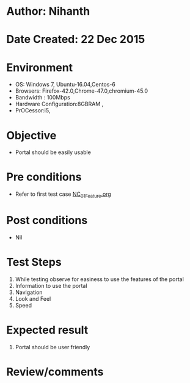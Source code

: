 * Author: Nihanth
* Date Created: 22 Dec 2015
* Environment
  - OS: Windows 7, Ubuntu-16.04,Centos-6
  - Browsers: Firefox-42.0,Chrome-47.0,chromium-45.0
  - Bandwidth : 100Mbps
  - Hardware Configuration:8GBRAM , 
  - PrOCessor:i5,

* Objective
  - Portal should be easily usable

* Pre conditions
  - Refer to first test case [[https://github.com/Virtual-Labs/Outreach Portal/blob/master/test-cases/integration_test-cases/NC/NC_01_Feature.org][NC_01_Feature.org]]

* Post conditions
  - Nil
* Test Steps
  1. While testing observe for easiness to use the features of the portal
  2. Information to use the portal
  3. Navigation
  4. Look and Feel
  5. Speed

* Expected result
  1. Portal should be user friendly

* Review/comments


